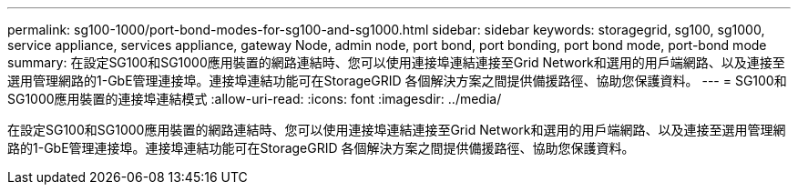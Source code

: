 ---
permalink: sg100-1000/port-bond-modes-for-sg100-and-sg1000.html 
sidebar: sidebar 
keywords: storagegrid, sg100, sg1000, service appliance, services appliance, gateway Node, admin node, port bond, port bonding, port bond mode, port-bond mode 
summary: 在設定SG100和SG1000應用裝置的網路連結時、您可以使用連接埠連結連接至Grid Network和選用的用戶端網路、以及連接至選用管理網路的1-GbE管理連接埠。連接埠連結功能可在StorageGRID 各個解決方案之間提供備援路徑、協助您保護資料。 
---
= SG100和SG1000應用裝置的連接埠連結模式
:allow-uri-read: 
:icons: font
:imagesdir: ../media/


[role="lead"]
在設定SG100和SG1000應用裝置的網路連結時、您可以使用連接埠連結連接至Grid Network和選用的用戶端網路、以及連接至選用管理網路的1-GbE管理連接埠。連接埠連結功能可在StorageGRID 各個解決方案之間提供備援路徑、協助您保護資料。
